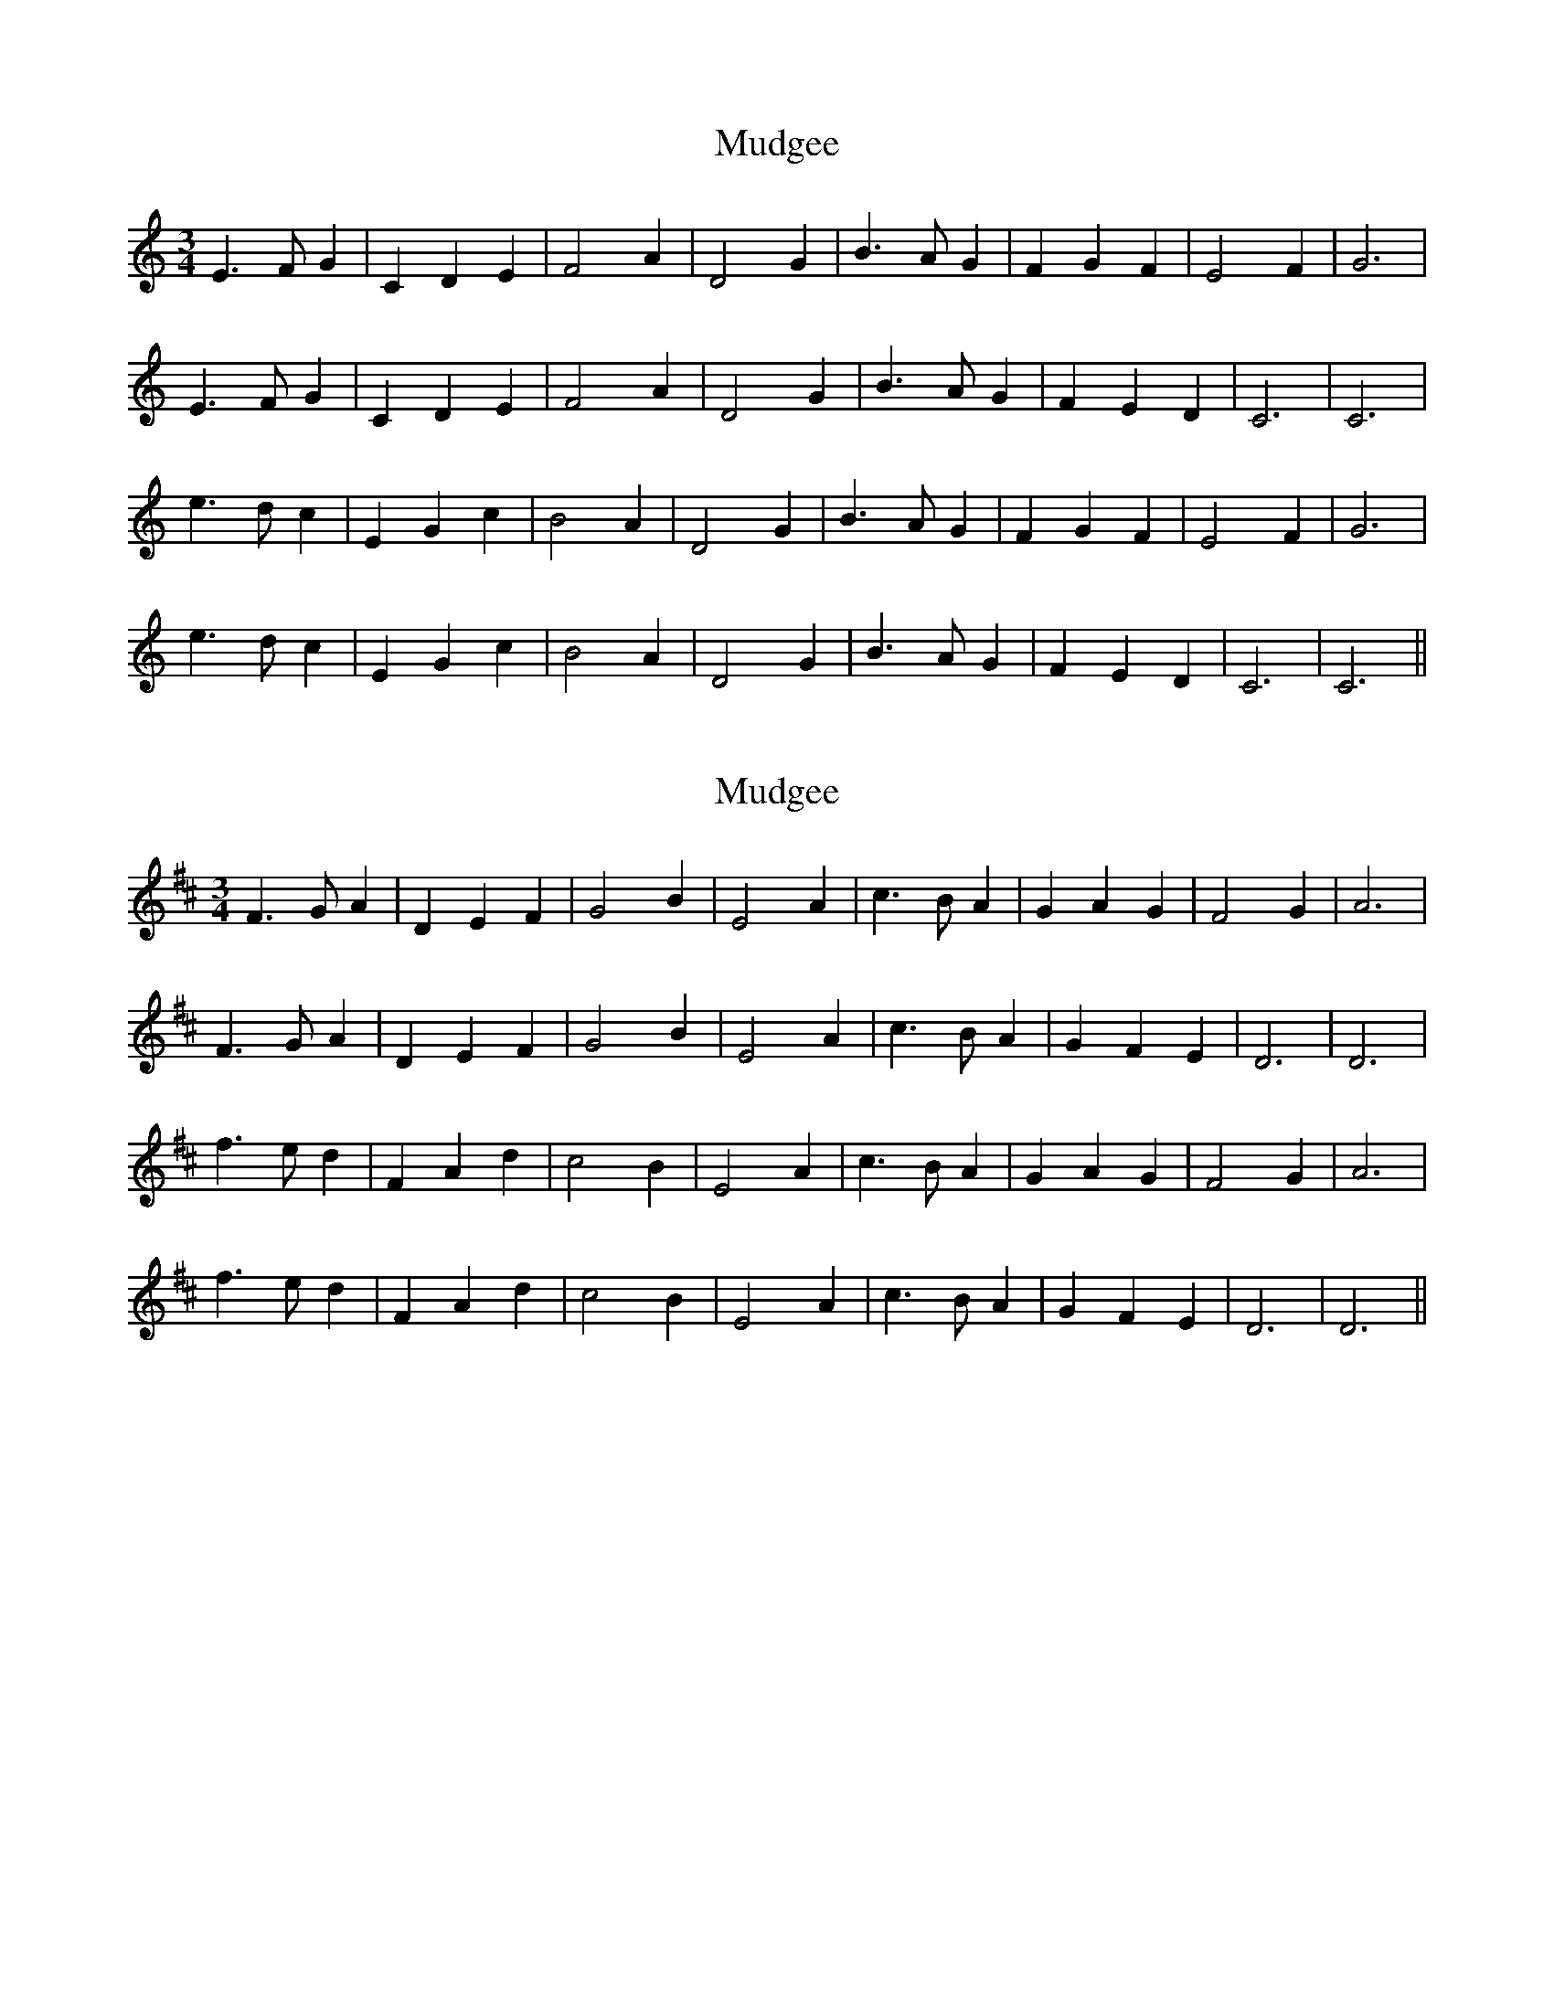 X: 1
T: Mudgee
Z: Mix O'Lydian
S: https://thesession.org/tunes/12988#setting22316
R: waltz
M: 3/4
L: 1/8
K: Cmaj
E3 F G2 | C2 D2 E2 | F4 A2 | D4 G2 | B3 A G2 | F2 G2 F2 | E4 F2 | G6 |
E3 F G2 | C2 D2 E2 | F4 A2 | D4 G2 | B3 A G2 | F2 E2 D2 | C6 | C6 |
e3 d c2 | E2 G2 c2 | B4 A2 | D4 G2 | B3 A G2 | F2 G2 F2 | E4 F2 | G6 |
e3 d c2 | E2 G2 c2 | B4 A2 | D4 G2 | B3 A G2 | F2 E2 D2 | C6 | C6 ||
X: 2
T: Mudgee
Z: Mix O'Lydian
S: https://thesession.org/tunes/12988#setting22317
R: waltz
M: 3/4
L: 1/8
K: Dmaj
F3 G A2 | D2 E2 F2 | G4 B2 | E4 A2 | c3 B A2 | G2 A2 G2 | F4 G2 | A6 |
F3 G A2 | D2 E2 F2 | G4 B2 | E4 A2 | c3 B A2 | G2 F2 E2 | D6 | D6 |
f3 e d2 | F2 A2 d2 | c4 B2 | E4 A2 | c3 B A2 | G2 A2 G2 | F4 G2 | A6 |
f3 e d2 | F2 A2 d2 | c4 B2 | E4 A2 | c3 B A2 | G2 F2 E2 | D6 | D6 ||
